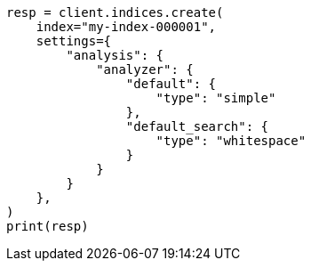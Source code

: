 // This file is autogenerated, DO NOT EDIT
// analysis/specify-analyzer.asciidoc:186

[source, python]
----
resp = client.indices.create(
    index="my-index-000001",
    settings={
        "analysis": {
            "analyzer": {
                "default": {
                    "type": "simple"
                },
                "default_search": {
                    "type": "whitespace"
                }
            }
        }
    },
)
print(resp)
----
